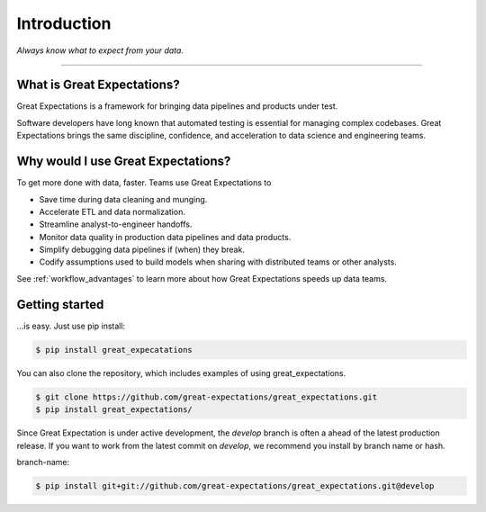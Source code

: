 .. _intro:

================================================================================
Introduction
================================================================================


*Always know what to expect from your data.*

--------------------------------------------------------------------------------

What is Great Expectations?
--------------------------------------------------------------------------------

Great Expectations is a framework for bringing data pipelines and products under test.

Software developers have long known that automated testing is essential for managing complex codebases. Great Expectations brings the same discipline, confidence, and acceleration to data science and engineering teams.


Why would I use Great Expectations?
--------------------------------------------------------------------------------

To get more done with data, faster. Teams use Great Expectations to

* Save time during data cleaning and munging.
* Accelerate ETL and data normalization.
* Streamline analyst-to-engineer handoffs.
* Monitor data quality in production data pipelines and data products.
* Simplify debugging data pipelines if (when) they break.
* Codify assumptions used to build models when sharing with distributed teams or other analysts.


See :ref:`workflow_advantages` to learn more about how Great Expectations speeds up data teams.

Getting started
--------------------------------------------------------------------------------

...is easy. Just use pip install:

.. code-block:: bash

    $ pip install great_expecatations

You can also clone the repository, which includes examples of using great_expectations.

.. code-block:: bash

    $ git clone https://github.com/great-expectations/great_expectations.git
    $ pip install great_expectations/

Since Great Expectation is under active development, the `develop` branch is often a ahead of the latest production release. If you want to work from the latest commit on `develop`, we recommend you install by branch name or hash.

branch-name:

.. code-block:: bash

	$ pip install git+git://github.com/great-expectations/great_expectations.git@develop


